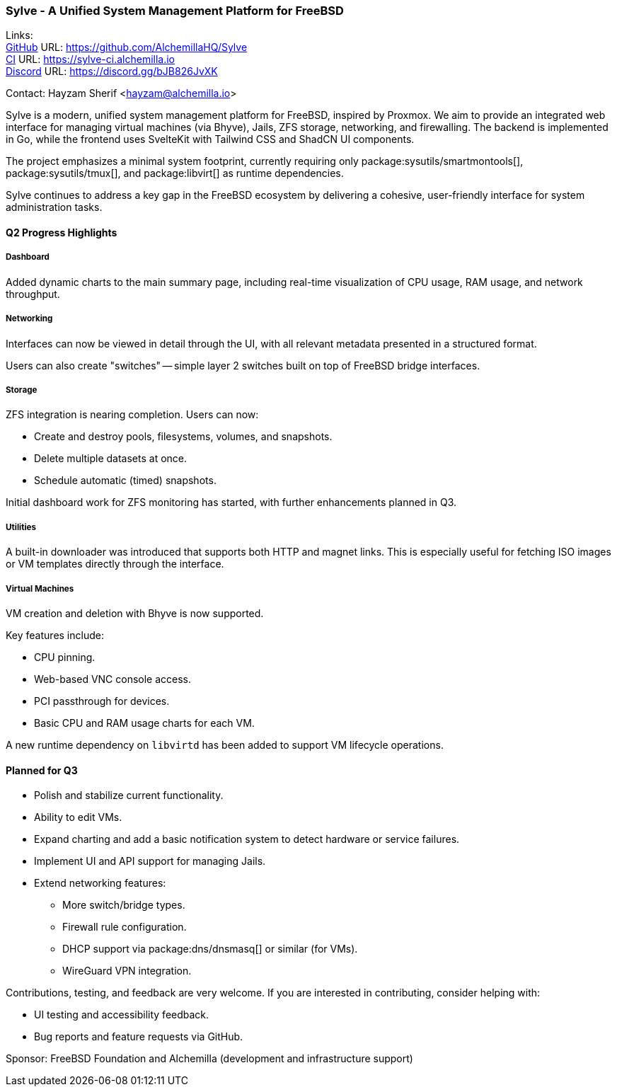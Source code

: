 === Sylve - A Unified System Management Platform for FreeBSD

Links: +
link:https://github.com/AlchemillaHQ/Sylve[GitHub] URL: link:https://github.com/AlchemillaHQ/Sylve[] +
link:https://sylve-ci.alchemilla.io[CI] URL: link:https://sylve-ci.alchemilla.io[] +
link:https://discord.gg/bJB826JvXK[Discord] URL: link:https://discord.gg/bJB826JvXK[]

Contact: Hayzam Sherif <hayzam@alchemilla.io>

Sylve is a modern, unified system management platform for FreeBSD, inspired by Proxmox.
We aim to provide an integrated web interface for managing virtual machines (via Bhyve), Jails, ZFS storage, networking, and firewalling.
The backend is implemented in Go, while the frontend uses SvelteKit with Tailwind CSS and ShadCN UI components.

The project emphasizes a minimal system footprint, currently requiring only package:sysutils/smartmontools[], package:sysutils/tmux[], and package:libvirt[] as runtime dependencies.

Sylve continues to address a key gap in the FreeBSD ecosystem by delivering a cohesive, user-friendly interface for system administration tasks.

==== Q2 Progress Highlights

===== Dashboard

Added dynamic charts to the main summary page, including real-time visualization of CPU usage, RAM usage, and network throughput.

===== Networking

Interfaces can now be viewed in detail through the UI, with all relevant metadata presented in a structured format.

Users can also create "switches" -- simple layer 2 switches built on top of FreeBSD bridge interfaces.

===== Storage

ZFS integration is nearing completion.
Users can now:

* Create and destroy pools, filesystems, volumes, and snapshots.
* Delete multiple datasets at once.
* Schedule automatic (timed) snapshots.

Initial dashboard work for ZFS monitoring has started, with further enhancements planned in Q3.

===== Utilities

A built-in downloader was introduced that supports both HTTP and magnet links.
This is especially useful for fetching ISO images or VM templates directly through the interface.

===== Virtual Machines

VM creation and deletion with Bhyve is now supported.

Key features include:

* CPU pinning.
* Web-based VNC console access.
* PCI passthrough for devices.
* Basic CPU and RAM usage charts for each VM.

A new runtime dependency on `libvirtd` has been added to support VM lifecycle operations.

==== Planned for Q3

* Polish and stabilize current functionality.
* Ability to edit VMs.
* Expand charting and add a basic notification system to detect hardware or service failures.
* Implement UI and API support for managing Jails.
* Extend networking features:
** More switch/bridge types.
** Firewall rule configuration.
** DHCP support via package:dns/dnsmasq[] or similar (for VMs).
** WireGuard VPN integration.

Contributions, testing, and feedback are very welcome.
If you are interested in contributing, consider helping with:

* UI testing and accessibility feedback.
* Bug reports and feature requests via GitHub.

Sponsor: FreeBSD Foundation and Alchemilla (development and infrastructure support)
